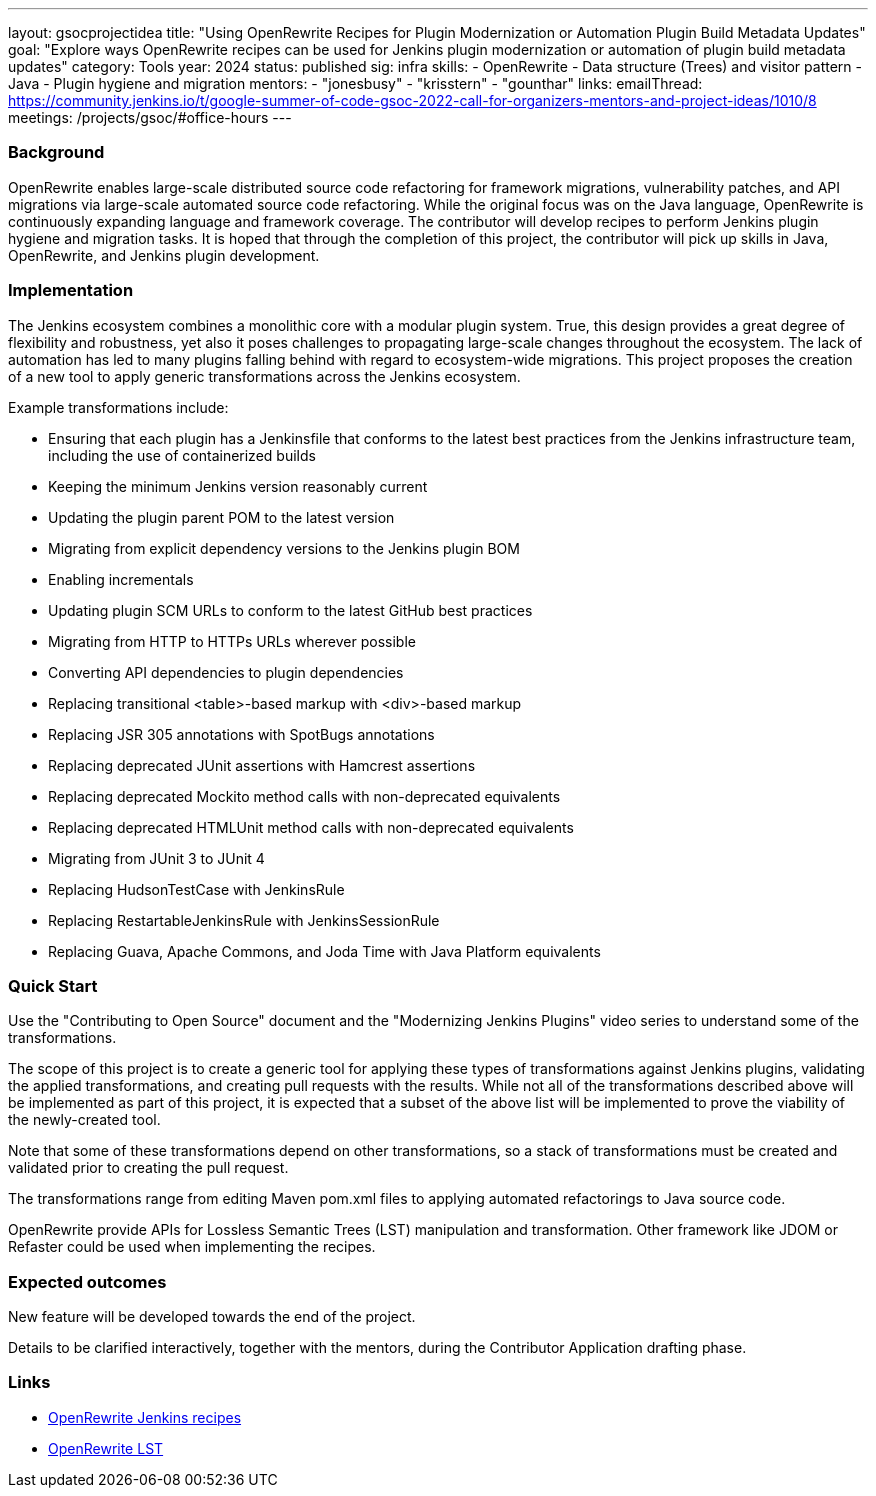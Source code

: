 ---
layout: gsocprojectidea
title: "Using OpenRewrite Recipes for Plugin Modernization or Automation Plugin Build Metadata Updates"
goal: "Explore ways OpenRewrite recipes can be used for Jenkins plugin modernization or automation of plugin build metadata updates"
category: Tools
year: 2024
status: published
sig: infra
skills:
- OpenRewrite
- Data structure (Trees) and visitor pattern
- Java
- Plugin hygiene and migration
mentors:
- "jonesbusy"
- "krisstern"
- "gounthar"
links:
  emailThread: https://community.jenkins.io/t/google-summer-of-code-gsoc-2022-call-for-organizers-mentors-and-project-ideas/1010/8
  meetings: /projects/gsoc/#office-hours
---

=== Background

OpenRewrite enables large-scale distributed source code refactoring for framework migrations, vulnerability patches, and API migrations via large-scale automated source code refactoring.
While the original focus was on the Java language, OpenRewrite is continuously expanding language and framework coverage.
The contributor will develop recipes to perform Jenkins plugin hygiene and migration tasks.
It is hoped that through the completion of this project, the contributor will pick up skills in Java, OpenRewrite, and Jenkins plugin development.

=== Implementation

The Jenkins ecosystem combines a monolithic core with a modular plugin system.
True, this design provides a great degree of flexibility and robustness, yet also it poses challenges to propagating large-scale changes throughout the ecosystem.
The lack of automation has led to many plugins falling behind with regard to ecosystem-wide migrations.
This project proposes the creation of a new tool to apply generic transformations across the Jenkins ecosystem.

Example transformations include:

* Ensuring that each plugin has a Jenkinsfile that conforms to the latest best practices from the Jenkins infrastructure team, including the use of containerized builds
* Keeping the minimum Jenkins version reasonably current
* Updating the plugin parent POM to the latest version
* Migrating from explicit dependency versions to the Jenkins plugin BOM
* Enabling incrementals
* Updating plugin SCM URLs to conform to the latest GitHub best practices
* Migrating from HTTP to HTTPs URLs wherever possible
* Converting API dependencies to plugin dependencies
* Replacing transitional <table>-based markup with <div>-based markup
* Replacing JSR 305 annotations with SpotBugs annotations
* Replacing deprecated JUnit assertions with Hamcrest assertions
* Replacing deprecated Mockito method calls with non-deprecated equivalents
* Replacing deprecated HTMLUnit method calls with non-deprecated equivalents
* Migrating from JUnit 3 to JUnit 4
* Replacing HudsonTestCase with JenkinsRule
* Replacing RestartableJenkinsRule with JenkinsSessionRule
* Replacing Guava, Apache Commons, and Joda Time with Java Platform equivalents

=== Quick Start

Use the "Contributing to Open Source" document and the "Modernizing Jenkins Plugins" video series to understand some of the transformations.

The scope of this project is to create a generic tool for applying these types of transformations against Jenkins plugins, validating the applied transformations, and creating pull requests with the results.
While not all of the transformations described above will be implemented as part of this project, it is expected that a subset of the above list will be implemented to prove the viability of the newly-created tool.

Note that some of these transformations depend on other transformations, so a stack of transformations must be created and validated prior to creating the pull request.

The transformations range from editing Maven pom.xml files to applying automated refactorings to Java source code.

OpenRewrite provide APIs for Lossless Semantic Trees (LST) manipulation and transformation. Other framework like JDOM or Refaster could be used when implementing the recipes.

=== Expected outcomes

New feature will be developed towards the end of the project.

Details to be clarified interactively, together with the mentors, during the Contributor Application drafting phase.


=== Links

* link:https://docs.openrewrite.org/recipes/jenkins/[OpenRewrite Jenkins recipes]
* link:https://docs.openrewrite.org/concepts-explanations/lossless-semantic-trees[OpenRewrite LST]
